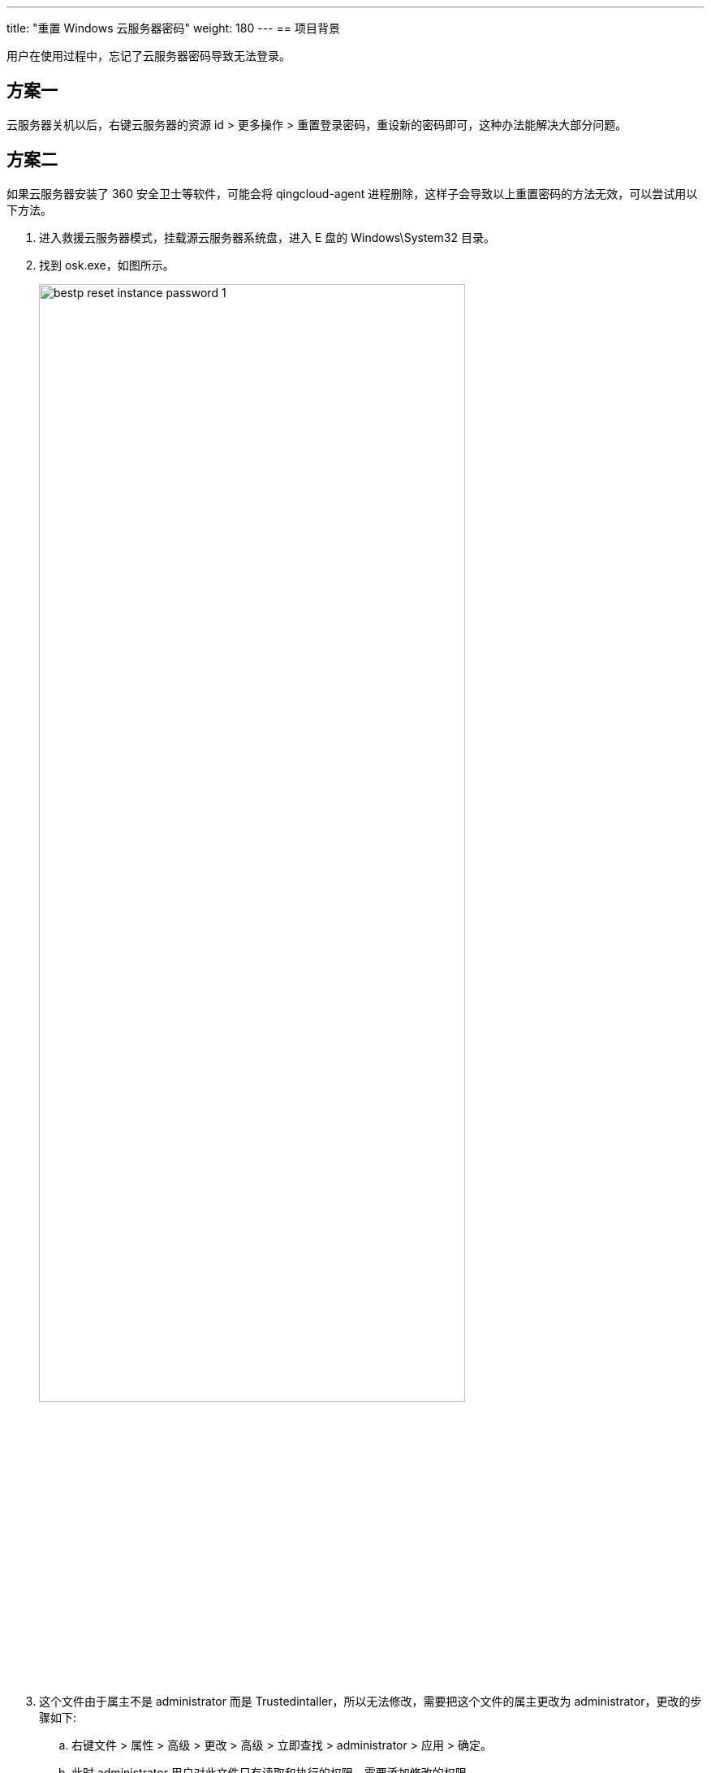 ---
title: "重置 Windows 云服务器密码"
weight: 180
---
== 项目背景

用户在使用过程中，忘记了云服务器密码导致无法登录。

== 方案一

云服务器关机以后，右键云服务器的资源 id > 更多操作 > 重置登录密码，重设新的密码即可，这种办法能解决大部分问题。

== 方案二

如果云服务器安装了 360 安全卫士等软件，可能会将 qingcloud-agent 进程删除，这样子会导致以上重置密码的方法无效，可以尝试用以下方法。

. 进入救援云服务器模式，挂载源云服务器系统盘，进入 E 盘的 Windows\System32 目录。

. 找到 osk.exe，如图所示。
+
image::/images/cloud_service/compute/vm/bestp_reset_instance_password_1.png[,80%]

. 这个文件由于属主不是 administrator 而是 Trustedintaller，所以无法修改，需要把这个文件的属主更改为 administrator，更改的步骤如下:

.. 右键文件 > 属性 > 高级 > 更改 > 高级 > 立即查找 > administrator > 应用 > 确定。
.. 此时 administrator 用户对此文件只有读取和执行的权限，需要添加修改的权限。
.. 右键文件 > 属性 > 高级 > 添加 > 选择主体 > 高级 > 立即查找 > administrator > 添加权限 > 应用 > 确定。
.. 这个时候就可以重命名或者删除，然后在这个目录里找到 cmd.exe 复制一份，并重命名为 osk，如截图所示。
+
image::/images/cloud_service/compute/vm/bestp_reset_instance_password_2.png[,80%]
+
image::/images/cloud_service/compute/vm/bestp_reset_instance_password_3.png[,80%]
+
image::/images/cloud_service/compute/vm/bestp_reset_instance_password_4.png[,80%]

. 以管理员身份运行 cmd 命令，并输入以下代码
+
[source,shell]
----
   bcdedit /store d:\boot\bcd /set {bootmgr} device partition=e:
   bcdedit /store d:\boot\bcd /set {default} device partition=e:
   bcdedit /store d:\boot\bcd /set {default} osdevice partition=e:
----

. 取消救援模式，并开机。

. 点击开机界面的屏幕键盘，此时会弹出 cmd 命令行的界面，可以通过执行以下命令来修改密码。
+
[source,shell]
----
    net user administrator Lh888888   # Lh888888 是密码
----
+
image::/images/cloud_service/compute/vm/bestp_reset_instance_password_5.png[,80%]
+
image::/images/cloud_service/compute/vm/bestp_reset_instance_password_6.png[,80%]

